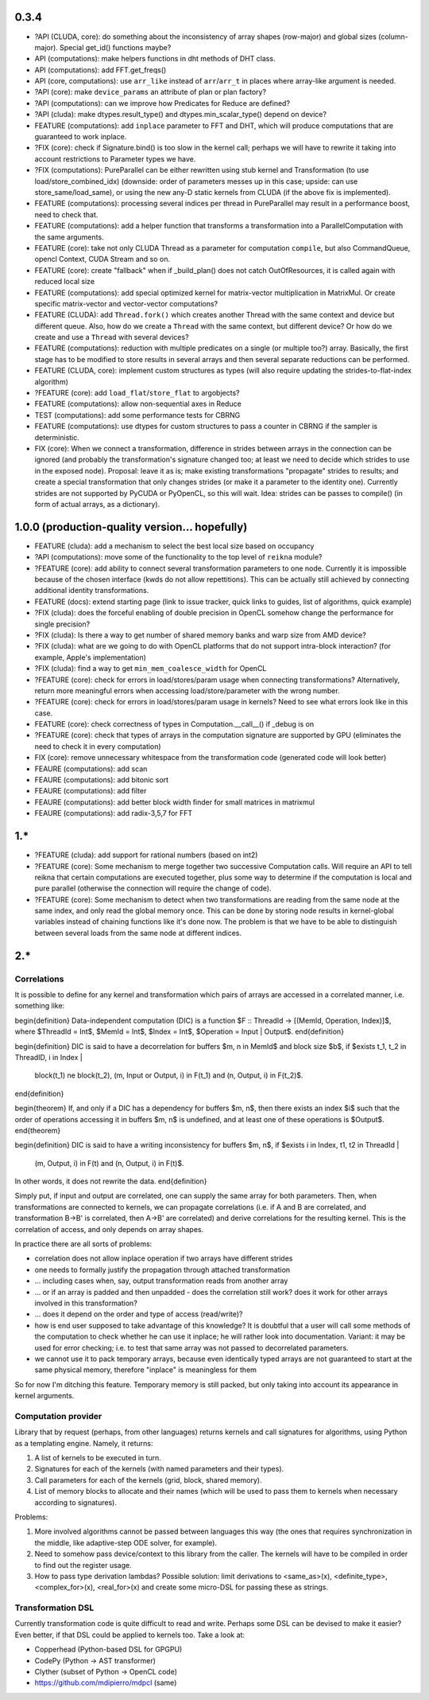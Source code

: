 0.3.4
=====

* ?API (CLUDA, core): do something about the inconsistency of array shapes (row-major) and global sizes (column-major). Special get_id() functions maybe?

* API (computations): make helpers functions in dht methods of DHT class.
* API (computations): add FFT.get_freqs()
* API (core, computations): use ``arr_like`` instead of ``arr``/``arr_t`` in places where array-like argument is needed.
* ?API (core): make ``device_params`` an attribute of plan or plan factory?
* ?API (computations): can we improve how Predicates for Reduce are defined?
* ?API (cluda): make dtypes.result_type() and dtypes.min_scalar_type() depend on device?

* FEATURE (computations): add ``inplace`` parameter to FFT and DHT, which will produce computations that are guaranteed to work inplace.
* ?FIX (core): check if Signature.bind() is too slow in the kernel call; perhaps we will have to rewrite it taking into account restrictions to Parameter types we have.
* ?FIX (computations): PureParallel can be either rewritten using stub kernel and Transformation (to use load/store_combined_idx) (downside: order of parameters messes up in this case; upside: can use store_same/load_same), or using the new any-D static kernels from CLUDA (if the above fix is implemented).
* FEATURE (computations): processing several indices per thread in PureParallel may result in a performance boost, need to check that.
* FEATURE (computations): add a helper function that transforms a transformation into a ParallelComputation with the same arguments.
* FEATURE (core): take not only CLUDA Thread as a parameter for computation ``compile``, but also CommandQueue, opencl Context, CUDA Stream and so on.
* FEATURE (core): create "fallback" when if _build_plan() does not catch OutOfResources,
  it is called again with reduced local size
* FEATURE (computations): add special optimized kernel for matrix-vector multiplication in MatrixMul.
  Or create specific matrix-vector and vector-vector computations?
* FEATURE (CLUDA): add ``Thread.fork()`` which creates another Thread with the same context and device but different queue.
  Also, how do we create a ``Thread`` with the same context, but different device?
  Or how do we create and use a ``Thread`` with several devices?
* FEATURE (computations): reduction with multiple predicates on a single (or multiple too?) array.
  Basically, the first stage has to be modified to store results in several arrays and then several separate reductions can be performed.
* FEATURE (CLUDA, core): implement custom structures as types (will also require updating the strides-to-flat-index algorithm)
* ?FEATURE (core): add ``load_flat``/``store_flat`` to argobjects?
* FEATURE (computations): allow non-sequential axes in Reduce
* TEST (computations): add some performance tests for CBRNG
* FEATURE (computations): use dtypes for custom structures to pass a counter in CBRNG if the sampler is deterministic.

* FIX (core): When we connect a transformation, difference in strides between arrays in the connection can be ignored (and probably the transformation's signature changed too; at least we need to decide which strides to use in the exposed node).
  Proposal: leave it as is; make existing transformations "propagate" strides to results; and create a special transformation that only changes strides (or make it a parameter to the identity one).
  Currently strides are not supported by PyCUDA or PyOpenCL, so this will wait.
  Idea: strides can be passes to compile() (in form of actual arrays, as a dictionary).


1.0.0 (production-quality version... hopefully)
===============================================

* FEATURE (cluda): add a mechanism to select the best local size based on occupancy
* ?API (computations): move some of the functionality to the top level of ``reikna`` module?
* ?FEATURE (core): add ability to connect several transformation parameters to one node.
  Currently it is impossible because of the chosen interface (kwds do not allow repettitions).
  This can be actually still achieved by connecting additional identity transformations.
* FEATURE (docs): extend starting page (link to issue tracker, quick links to guides, list of algorithms, quick example)
* ?FIX (cluda): does the forceful enabling of double precision in OpenCL somehow change the performance for single precision?
* ?FIX (cluda): Is there a way to get number of shared memory banks and warp size from AMD device?
* ?FIX (cluda): what are we going to do with OpenCL platforms that do not support intra-block interaction?
  (for example, Apple's implementation)
* ?FIX (cluda): find a way to get ``min_mem_coalesce_width`` for OpenCL
* ?FEATURE (core): check for errors in load/stores/param usage when connecting transformations?
  Alternatively, return more meaningful errors when accessing load/store/parameter with the wrong number.
* ?FEATURE (core): check for errors in load/stores/param usage in kernels?
  Need to see what errors look like in this case.
* FEATURE (core): check correctness of types in Computation.__call__() if _debug is on
* ?FEATURE (core): check that types of arrays in the computation signature are supported by GPU (eliminates the need to check it in every computation)
* FIX (core): remove unnecessary whitespace from the transformation code (generated code will look better)
* FEAURE (computations): add scan
* FEAURE (computations): add bitonic sort
* FEAURE (computations): add filter
* FEAURE (computations): add better block width finder for small matrices in matrixmul
* FEAURE (computations): add radix-3,5,7 for FFT


1.*
===

* ?FEATURE (cluda): add support for rational numbers (based on int2)
* ?FEATURE (core): Some mechanism to merge together two successive Computation calls. Will require an API to tell reikna that certain computations are executed together, plus some way to determine if the computation is local and pure parallel (otherwise the connection will require the change of code).
* ?FEATURE (core): Some mechanism to detect when two transformations are reading from the same node at the same index, and only read the global memory once. This can be done by storing node results in kernel-global variables instead of chaining functions like it's done now. The problem is that we have to be able to distinguish between several loads from the same node at different indices.

2.*
===


Correlations
------------

It is possible to define for any kernel and transformation which pairs of arrays are accessed in a correlated manner, i.e. something like:

\begin{definition}
Data-independent computation (DIC) is a function $F :: ThreadId -> [(MemId, Operation, Index)]$,
where $ThreadId = Int$, $MemId = Int$, $Index = Int$, $Operation = Input | Output$.
\end{definition}

\begin{definition}
DIC is said to have a decorrelation for buffers $m, n \in MemId$ and block size $b$, if
$\exists t_1, t_2 \in ThreadID, i \in Index |
    block(t_1) \ne block(t_2),
    (m, Input or Output, i) \in F(t_1) and (n, Output, i) \in F(t_2)$.
\end{definition}

\begin{theorem}
If, and only if a DIC has a dependency for buffers $m, n$,
then there exists an index $i$ such that
the order of operations accessing it in buffers $m, n$ is undefined,
and at least one of these operations is $Output$.
\end{theorem}

\begin{definition}
DIC is said to have a writing inconsistency for buffers $m, n$, if
$\exists i \in Index, t1, t2 \in ThreadId |
    (m, Output, i) \in F(t) and (n, Output, i) \in F(t)$.
In other words, it does not rewrite the data.
\end{definition}

Simply put, if input and output are correlated, one can supply the same array for both parameters.
Then, when transformations are connected to kernels, we can propagate correlations (i.e. if A and B are correlated, and transformation B->B' is correlated, then A->B' are correlated) and derive correlations for the resulting kernel.
This is the correlation of access, and only depends on array shapes.

In practice there are all sorts of problems:

* correlation does not allow inplace operation if two arrays have different strides
* one needs to formally justify the propagation through attached transformation
* ... including cases when, say, output transformation reads from another array
* ... or if an array is padded and then unpadded - does the correlation still work? does it work for other arrays involved in this transformation?
* ... does it depend on the order and type of access (read/write)?
* how is end user supposed to take advantage of this knowledge?
  It is doubtful that a user will call some methods of the computation to check whether he can use it inplace; he will rather look into documentation.
  Variant: it may be used for error checking; i.e. to test that same array was not passed to decorrelated parameters.
* we cannot use it to pack temporary arrays, because even identically typed arrays are not guaranteed to start at the same physical memory, therefore "inplace" is meaningless for them

So for now I'm ditching this feature.
Temporary memory is still packed, but only taking into account its appearance in kernel arguments.


Computation provider
--------------------

Library that by request (perhaps, from other languages) returns kernels and call signatures for algorithms, using Python as a templating engine.
Namely, it returns:

1. A list of kernels to be executed in turn.
2. Signatures for each of the kernels (with named parameters and their types).
3. Call parameters for each of the kernels (grid, block, shared memory).
4. List of memory blocks to allocate and their names (which will be used to pass them to kernels when necessary according to signatures).

Problems:

1. More involved algorithms cannot be passed between languages this way (the ones that requires synchronization in the middle, like adaptive-step ODE solver, for example).
2. Need to somehow pass device/context to this library from the caller. The kernels will have to be compiled in order to find out the register usage.
3. How to pass type derivation lambdas? Possible solution: limit derivations to <same_as>(x), <definite_type>, <complex_for>(x), <real_for>(x) and create some micro-DSL for passing these as strings.

Transformation DSL
------------------

Currently transformation code is quite difficult to read and write.
Perhaps some DSL can be devised to make it easier?
Even better, if that DSL could be applied to kernels too.
Take a look at:

* Copperhead (Python-based DSL for GPGPU)
* CodePy (Python -> AST transformer)
* Clyther (subset of Python -> OpenCL code)
* https://github.com/mdipierro/mdpcl (same)
